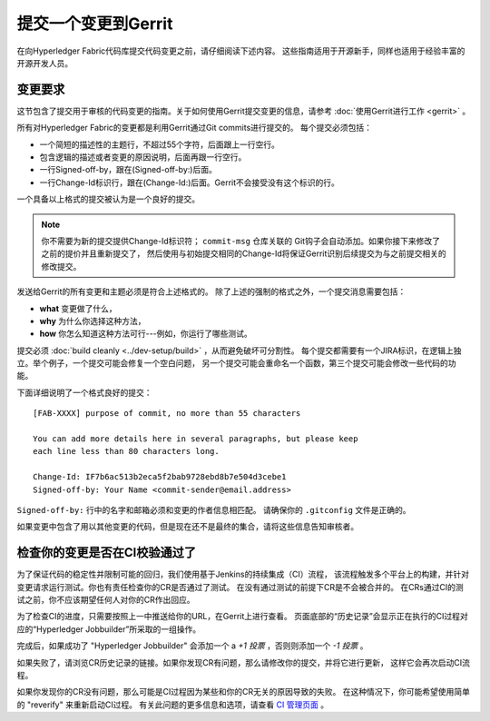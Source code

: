 提交一个变更到Gerrit
=============================

在向Hyperledger Fabric代码库提交代码变更之前，请仔细阅读下述内容。
这些指南适用于开源新手，同样也适用于经验丰富的开源开发人员。

变更要求
-------------------

这节包含了提交用于审核的代码变更的指南。关于如何使用Gerrit提交变更的信息，请参考
:doc:`使用Gerrit进行工作 <gerrit>` 。

所有对Hyperledger Fabric的变更都是利用Gerrit通过Git commits进行提交的。
每个提交必须包括：

-  一个简短的描述性的主题行，不超过55个字符，后面跟上一行空行。
-  包含逻辑的描述或者变更的原因说明，后面再跟一行空行。
-  一行Signed-off-by，跟在(Signed-off-by:)后面。
-  一行Change-Id标识行，跟在(Change-Id:)后面。Gerrit不会接受没有这个标识的行。

一个具备以上格式的提交被认为是一个良好的提交。

.. note:: 你不需要为新的提交提供Change-Id标识符； ``commit-msg`` 仓库关联的
          Git钩子会自动添加。如果你接下来修改了之前的提价并且重新提交了，
          然后使用与初始提交相同的Change-Id将保证Gerrit识别后续提交为与之前提交相关的修改提交。

发送给Gerrit的所有变更和主题必须是符合上述格式的。
除了上述的强制的格式之外，一个提交消息需要包括：

-  **what** 变更做了什么，
-  **why** 为什么你选择这种方法，
-  **how** 你怎么知道这种方法可行---例如，你运行了哪些测试。

提交必须 :doc:`build cleanly <../dev-setup/build>` ，从而避免破坏可分割性。
每个提交都需要有一个JIRA标识，在逻辑上独立。举个例子，一个提交可能会修复一个空白问题，
另一个提交可能会重命名一个函数，第三个提交可能会修改一些代码的功能。

下面详细说明了一个格式良好的提交：

::

    [FAB-XXXX] purpose of commit, no more than 55 characters

    You can add more details here in several paragraphs, but please keep
    each line less than 80 characters long.

    Change-Id: IF7b6ac513b2eca5f2bab9728ebd8b7e504d3cebe1
    Signed-off-by: Your Name <commit-sender@email.address>


``Signed-off-by:`` 行中的名字和邮箱必须和变更的作者信息相匹配。
请确保你的 ``.gitconfig`` 文件是正确的。

如果变更中包含了用以其他变更的代码，但是现在还不是最终的集合，请将这些信息告知审核者。

检查你的变更是否在CI校验通过了
-------------------------------------------------------------

为了保证代码的稳定性并限制可能的回归，我们使用基于Jenkins的持续集成（CI）流程，
该流程触发多个平台上的构建，并针对变更请求运行测试。你也有责任检查你的CR是否通过了测试。
在没有通过测试的前提下CR是不会被合并的。
在CRs通过CI的测试之前，你不应该期望任何人对你的CR作出回应。

为了检查CI的进度，只需要按照上一中推送给你的URL，在Gerrit上进行查看。
页面底部的“历史记录”会显示正在执行的CI过程对应的“Hyperledger Jobbuilder”所采取的一组操作。

完成后，如果成功了 "Hyperledger Jobbuilder" 会添加一个 a *+1 投票* ，否则则添加一个 *-1 投票* 。

如果失败了，请浏览CR历史记录的链接。如果你发现CR有问题，那么请修改你的提交，并将它进行更新，
这样它会再次启动CI流程。

如果你发现你的CR没有问题，那么可能是CI过程因为某些和你的CR无关的原因导致的失败。
在这种情况下，你可能希望使用简单的 "reverify" 来重新启动CI过程。
有关此问题的更多信息和选项，请查看
`CI 管理页面
<https://github.com/hyperledger/ci-management/blob/master/docs/source/fabric_ci_process.rst>`__ 。

.. Licensed under Creative Commons Attribution 4.0 International License
   https://creativecommons.org/licenses/by/4.0/
